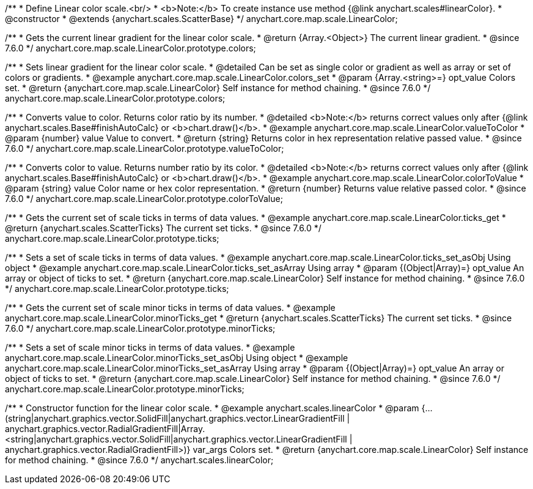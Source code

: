 /**
 * Define Linear color scale.<br/>
 * <b>Note:</b> To create instance use method {@link anychart.scales#linearColor}.
 * @constructor
 * @extends {anychart.scales.ScatterBase}
 */
anychart.core.map.scale.LinearColor;


//----------------------------------------------------------------------------------------------------------------------
//
//  anychart.core.map.scale.LinearColor.prototype.colors
//
//----------------------------------------------------------------------------------------------------------------------

/**
 * Gets the current linear gradient for the linear color scale.
 * @return {Array.<Object>} The current linear gradient.
 * @since 7.6.0
 */
anychart.core.map.scale.LinearColor.prototype.colors;

/**
 * Sets linear gradient for the linear color scale.
 * @detailed Can be set as single color or gradient as well as array or set of colors or gradients.
 * @example anychart.core.map.scale.LinearColor.colors_set
 * @param {Array.<string>=} opt_value Colors set.
 * @return {anychart.core.map.scale.LinearColor} Self instance for method chaining.
 * @since 7.6.0
 */
anychart.core.map.scale.LinearColor.prototype.colors;


//----------------------------------------------------------------------------------------------------------------------
//
//  anychart.core.map.scale.LinearColor.prototype.valueToColor
//
//----------------------------------------------------------------------------------------------------------------------

/**
 * Converts value to color. Returns color ratio by its number.
 * @detailed <b>Note:</b> returns correct values only after {@link anychart.scales.Base#finishAutoCalc} or <b>chart.draw()</b>.
 * @example anychart.core.map.scale.LinearColor.valueToColor
 * @param {number} value Value to convert.
 * @return {string} Returns color in hex representation relative passed value.
 * @since 7.6.0
 */
anychart.core.map.scale.LinearColor.prototype.valueToColor;


//----------------------------------------------------------------------------------------------------------------------
//
//  anychart.core.map.scale.LinearColor.prototype.colorToValue
//
//----------------------------------------------------------------------------------------------------------------------

/**
 * Converts color to value. Returns number ratio by its color.
 * @detailed <b>Note:</b> returns correct values only after {@link anychart.scales.Base#finishAutoCalc} or <b>chart.draw()</b>.
 * @example anychart.core.map.scale.LinearColor.colorToValue
 * @param {string} value Color name or hex color representation.
 * @return {number} Returns value relative passed color.
 * @since 7.6.0
 */
anychart.core.map.scale.LinearColor.prototype.colorToValue;


//----------------------------------------------------------------------------------------------------------------------
//
//  anychart.core.map.scale.LinearColor.prototype.ticks
//
//----------------------------------------------------------------------------------------------------------------------

/**
 * Gets the current set of scale ticks in terms of data values.
 * @example anychart.core.map.scale.LinearColor.ticks_get
 * @return {anychart.scales.ScatterTicks} The current set ticks.
 * @since 7.6.0
 */
anychart.core.map.scale.LinearColor.prototype.ticks;

/**
 * Sets a set of scale ticks in terms of data values.
 * @example anychart.core.map.scale.LinearColor.ticks_set_asObj Using object
 * @example anychart.core.map.scale.LinearColor.ticks_set_asArray Using array
 * @param {(Object|Array)=} opt_value An array or object of ticks to set.
 * @return {anychart.core.map.scale.LinearColor} Self instance for method chaining.
 * @since 7.6.0
 */
anychart.core.map.scale.LinearColor.prototype.ticks;


//----------------------------------------------------------------------------------------------------------------------
//
//  anychart.core.map.scale.LinearColor.prototype.minorTicks
//
//----------------------------------------------------------------------------------------------------------------------

/**
 * Gets the current set of scale minor ticks in terms of data values.
 * @example anychart.core.map.scale.LinearColor.minorTicks_get
 * @return {anychart.scales.ScatterTicks} The current set ticks.
 * @since 7.6.0
 */
anychart.core.map.scale.LinearColor.prototype.minorTicks;

/**
 * Sets a set of scale minor ticks in terms of data values.
 * @example anychart.core.map.scale.LinearColor.minorTicks_set_asObj Using object
 * @example anychart.core.map.scale.LinearColor.minorTicks_set_asArray Using array
 * @param {(Object|Array)=} opt_value An array or object of ticks to set.
 * @return {anychart.core.map.scale.LinearColor} Self instance for method chaining.
 * @since 7.6.0
 */
anychart.core.map.scale.LinearColor.prototype.minorTicks;


//----------------------------------------------------------------------------------------------------------------------
//
//  anychart.scales.linearColor
//
//----------------------------------------------------------------------------------------------------------------------

/**
 * Constructor function for the linear color scale.
 * @example anychart.scales.linearColor
 * @param {...(string|anychart.graphics.vector.SolidFill|anychart.graphics.vector.LinearGradientFill |
      anychart.graphics.vector.RadialGradientFill|Array.<string|anychart.graphics.vector.SolidFill|anychart.graphics.vector.LinearGradientFill |
      anychart.graphics.vector.RadialGradientFill>)} var_args Colors set.
 * @return {anychart.core.map.scale.LinearColor} Self instance for method chaining.
 * @since 7.6.0
 */
anychart.scales.linearColor;


